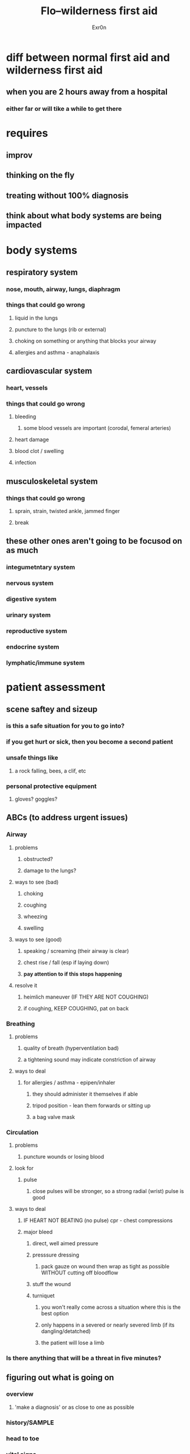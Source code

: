 #+AUTHOR: Exr0n
#+TITLE: Flo--wilderness first aid
* diff between normal first aid and wilderness first aid
** when you are 2 hours away from a hospital
*** either far or will tike a while to get there
* requires
** improv
** thinking on the fly
** treating without 100% diagnosis
** think about what body systems are being impacted
* body systems
** respiratory system
*** nose, mouth, airway, lungs, diaphragm
*** things that could go wrong
**** liquid in the lungs
**** puncture to the lungs (rib or external)
**** choking on something or anything that blocks your airway
**** allergies and asthma - anaphalaxis
** cardiovascular system
*** heart, vessels
*** things that could go wrong
**** bleeding
***** some blood vessels are important (corodal, femeral arteries)
**** heart damage
**** blood clot / swelling
**** infection
** musculoskeletal system
*** things that could go wrong
**** sprain, strain, twisted ankle, jammed finger
**** break
** these other ones aren't going to be focusod on as much
*** integumetntary system
*** nervous system
*** digestive system
*** urinary system
*** reproductive system
*** endocrine system
*** lymphatic/immune system
* patient assessment
** scene saftey and sizeup
*** is this a safe situation for you to go into?
*** if you get hurt or sick, then you become a second patient
*** unsafe things like
**** a rock falling, bees, a clif, etc
*** personal protective equipment
**** gloves? goggles?
** ABCs (to address urgent issues)
*** Airway
**** problems
***** obstructed?
***** damage to the lungs?
**** ways to see (bad)
***** choking
***** coughing
***** wheezing
***** swelling
**** ways to see (good)
***** speaking / screaming (their airway is clear)
***** chest rise / fall (esp if laying down)
***** *pay attention to if this stops happening*
**** resolve it
***** heimlich maneuver (IF THEY ARE NOT COUGHING)
***** if coughing, KEEP COUGHING, pat on back
*** Breathing
**** problems
***** quality of breath (hyperventilation bad)
***** a tightening sound may indicate constriction of airway
**** ways to deal
***** for allergies / asthma - epipen/inhaler
****** they should administer it themselves if able
****** tripod position - lean them forwards or sitting up
****** a bag valve mask
*** Circulation
**** problems
***** puncture wounds or losing blood
**** look for
***** pulse
****** close pulses will be stronger, so a strong radial (wrist) pulse is good
**** ways to deal
***** IF HEART NOT BEATING (no pulse) cpr - chest compressions
***** major bleed
****** direct, well aimed pressure
****** presssure dressing
******* pack gauze on wound then wrap as tight as possible WITHOUT cutting off bloodflow
****** stuff the wound
****** turniquet
******* you won't really come across a situation where this is the best option
******* only happens in a severed or nearly severed limb (if its dangling/detatched)
******* the patient will lose a limb
*** Is there anything that will be a threat in five minutes?
** figuring out what is going on
*** overview
**** 'make a diagnosis' or as close to one as possible
*** history/SAMPLE
*** head to toe
*** vital signs
* this vs that?
** break vs muscle strain
*** is it stable or not? can you walk on it / can you get yourself out?
** a closed break is not so bad but an open break is very bad
